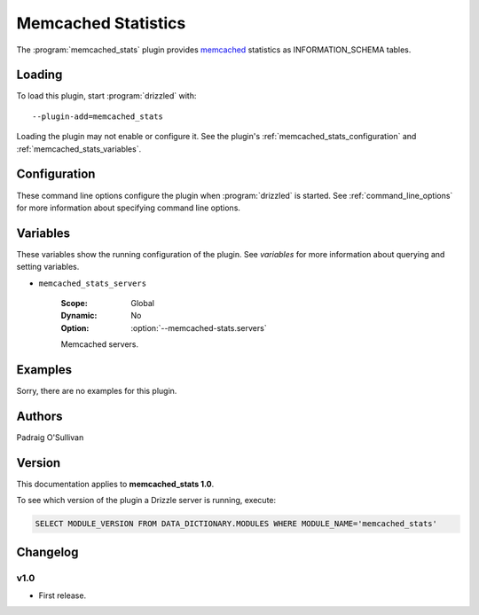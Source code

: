 Memcached Statistics
====================

The :program:`memcached_stats` plugin provides `memcached <http://memcached.org/>`_ statistics as INFORMATION_SCHEMA tables.

.. _memcached_stats_loading:

Loading
-------

To load this plugin, start :program:`drizzled` with::

   --plugin-add=memcached_stats

Loading the plugin may not enable or configure it.  See the plugin's
:ref:`memcached_stats_configuration` and :ref:`memcached_stats_variables`.

.. seealso:: :ref:`drizzled_plugin_options` for more information about adding and removing plugins.

.. _memcached_stats_configuration:

Configuration
-------------

These command line options configure the plugin when :program:`drizzled`
is started.  See :ref:`command_line_options` for more information about specifying
command line options.

.. program:: drizzled

.. option:: --memcached-stats.servers ARG

   :Default: 
   :Variable:

   List of memcached servers.

.. _memcached_stats_variables:

Variables
---------

These variables show the running configuration of the plugin.
See `variables` for more information about querying and setting variables.

.. _memcached_stats_servers:

* ``memcached_stats_servers``

   :Scope: Global
   :Dynamic: No
   :Option: :option:`--memcached-stats.servers`

   Memcached servers.

.. _memcached_stats_examples:

Examples
--------

Sorry, there are no examples for this plugin.

.. _memcached_stats_authors:

Authors
-------

Padraig O'Sullivan

.. _memcached_stats_version:

Version
-------

This documentation applies to **memcached_stats 1.0**.

To see which version of the plugin a Drizzle server is running, execute:

.. code-block:: mysql

   SELECT MODULE_VERSION FROM DATA_DICTIONARY.MODULES WHERE MODULE_NAME='memcached_stats'

Changelog
---------

v1.0
^^^^
* First release.
